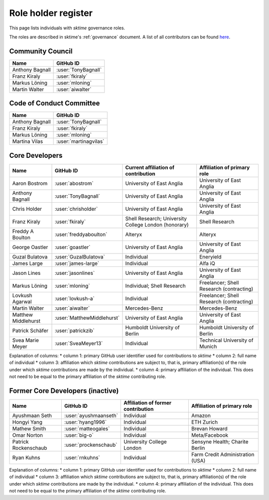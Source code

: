 .. _team:

====================
Role holder register
====================

This page lists individuals with `sktime` governance roles.

The roles are described in sktime's :ref:`governance` document.
A list of all contributors can be found `here <contributors.md>`_.

Community Council
-----------------

.. list-table::
   :header-rows: 1

   * - Name
     - GitHub ID
   * - Anthony Bagnall
     - :user:`TonyBagnall`
   * - Franz Kiraly
     - :user:`fkiraly`
   * - Markus Löning
     - :user:`mloning`
   * - Martin Walter
     - :user:`aiwalter`


Code of Conduct Committee
-------------------------

.. list-table::
   :header-rows: 1

   * - Name
     - GitHub ID
   * - Anthony Bagnall
     - :user:`TonyBagnall`
   * - Franz Kiraly
     - :user:`fkiraly`
   * - Markus Löning
     - :user:`mloning`
   * - Martina Vilas
     - :user:`martinagvilas`

Core Developers
---------------

.. list-table::
   :header-rows: 1

   * - Name
     - GitHub ID
     - Current affiliation of contribution
     - Affiliation of primary role
   * - Aaron Bostrom
     - :user:`abostrom`
     - University of East Anglia
     - University of East Anglia
   * - Anthony Bagnall
     - :user:`TonyBagnall`
     - University of East Anglia
     - University of East Anglia
   * - Chris Holder
     - :user:`chrisholder`
     - University of East Anglia
     - University of East Anglia
   * - Franz Kiraly
     - :user:`fkiraly`
     - Shell Research; University College London (honorary)
     - Shell Research
   * - Freddy A Boulton
     - :user:`freddyaboulton`
     - Alteryx
     - Alteryx
   * - George Oastler
     - :user:`goastler`
     - University of East Anglia
     - University of East Anglia
   * - Guzal Bulatova
     - :user:`GuzalBulatova`
     - Individual
     - Eneryield
   * - James Large
     - :user:`james-large`
     - Individual
     - Alfa iQ
   * - Jason Lines
     - :user:`jasonlines`
     - University of East Anglia
     - University of East Anglia
   * - Markus Löning
     - :user:`mloning`
     - Individual; Shell Research
     - Freelancer; Shell Research (contracting)
   * - Lovkush Agarwal
     - :user:`lovkush-a`
     - Individual
     - Freelancer; Shell Research (contracting)
   * - Martin Walter
     - :user:`aiwalter`
     - Mercedes-Benz
     - Mercedes-Benz
   * - Matthew Middlehurst
     - :user:`MatthewMiddlehurst`
     - University of East Anglia
     - University of East Anglia
   * - Patrick Schäfer
     - :user:`patrickzib`
     - Humboldt University of Berlin
     - Humboldt University of Berlin
   * - Svea Marie Meyer
     - :user:`SveaMeyer13`
     - Individual
     - Technical University of Munich

Explanation of columns:
* column 1: primary GitHub user identifier used for contributions to `sktime`
* column 2: full name of individual
* column 3: affiliation which `sktime` contributions are subject to, that is,
primary affiliation(s) of the role under which `sktime` contributions are made by the individual.
* column 4: primary affiliation of the individual. This does not need to be equal to the primary affiliation of the `sktime` contributing role.

Former Core Developers (inactive)
---------------------------------

.. list-table::
   :header-rows: 1

   * - Name
     - GitHub ID
     - Affiliation of former contribution
     - Affiliation of primary role
   * - Ayushmaan Seth
     - :user:`ayushmaanseth`
     - Individual
     - Amazon
   * - Hongyi Yang
     - :user:`hyang1996`
     - Individual
     - ETH Zurich
   * - Mathew Smith
     - :user:`matteogales`
     - Individual
     - Brevan Howard
   * - Omar Norton
     - :user:`big-o`
     - Individual
     - Meta/Facebook
   * - Patrick Rockenschaub
     - :user:`prockenschaub`
     - University College London
     - Sensyne Health; Charite Berlin
   * - Ryan Kuhns
     - :user:`rnkuhns`
     - Individual
     - Farm Credit Administration (USA)

Explanation of columns:
* column 1: primary GitHub user identifier used for contributions to `sktime`
* column 2: full name of individual
* column 3: affiliation which `sktime` contributions are subject to, that is,
primary affiliation(s) of the role under which `sktime` contributions are made by the individual.
* column 4: primary affiliation of the individual. This does not need to be equal to the primary affiliation of the `sktime` contributing role.
